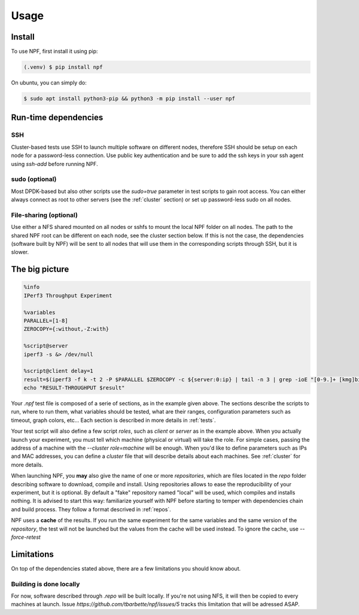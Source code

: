 .. _usage:

*****
Usage
*****

.. _installation:

Install
=======

To use NPF, first install it using pip:

.. code-block:: console

   (.venv) $ pip install npf

On ubuntu, you can simply do:

.. code-block:: console

    $ sudo apt install python3-pip && python3 -m pip install --user npf
    
Run-time dependencies
=====================

SSH
---
Cluster-based tests use SSH to launch multiple software on different nodes, therefore SSH should be setup on each node for a password-less connection. Use public key authentication and be sure to add the ssh keys in your ssh agent using `ssh-add` before running NPF.

sudo (optional)
---------------
Most DPDK-based but also other scripts use the `sudo=true` parameter in test scripts to gain root access. You can either always connect as root to other servers (see the :ref:`cluster` section) or set up password-less sudo on all nodes.

File-sharing (optional)
-----------------------
Use either a NFS shared mounted on all nodes or sshfs to mount the local NPF folder on all nodes. The path to the shared NPF root can be different on each node, see the cluster section below.
If this is not the case, the dependencies (software built by NPF) will be sent to all nodes that will use them in the corresponding scripts through SSH, but it is slower.


The big picture
===============

.. code-block:: bash

   %info
   IPerf3 Throughput Experiment

   %variables
   PARALLEL=[1-8]
   ZEROCOPY={:without,-Z:with}

   %script@server
   iperf3 -s &> /dev/null

   %script@client delay=1
   result=$(iperf3 -f k -t 2 -P $PARALLEL $ZEROCOPY -c ${server:0:ip} | tail -n 3 | grep -ioE "[0-9.]+ [kmg]bits")
   echo "RESULT-THROUGHPUT $result"

Your *.npf* test file is composed of a serie of sections, as in the example given above.
The sections describe the scripts to run, where to run them, what variables should be tested, what are their ranges, configuration parameters such as timeout, graph colors, etc...
Each section is described in more details in :ref:`tests`. 

Your test script will also define a few script *roles*, such as `client` or `server` as in the example above. When you actually launch your experiment, you must tell which machine (physical or virtual) will take the role. For simple cases, passing the address of a machine with the `\-\-cluster role=machine` will be enough.
When you'd like to define parameters such as IPs and MAC addresses, you can define a *cluster* file that will describe details about each machines. See :ref:`cluster` for more details.

When launching NPF, you **may** also give the name of one or more *repositories*, which are files located in the `repo` folder describing software to download, compile and install.
Using repositories allows to ease the reproducibility of your experiment, but it is optional. By default a "fake" repository named "local" will be used, which compiles and installs nothing. It is advised to start this way: familiarize yourself with NPF before starting to temper with dependencies chain and build process.
They follow a format descrived in :ref:`repos`.

NPF uses a **cache** of the results. If you run the same experiment for the same variables and the same version of the *repository*, the test will not be launched but the values from the cache will be used instead.
To ignore the cache, use `\-\-force-retest`

Limitations
===========
On top of the dependencies stated above, there are a few limitations you should know about.

Building is done locally
------------------------
For now, software described through `.repo` will be built locally. If you're not using NFS, it will then be copied to every machines at launch. Issue `https://github.com/tbarbette/npf/issues/5` tracks this limitation that will be adressed ASAP.
